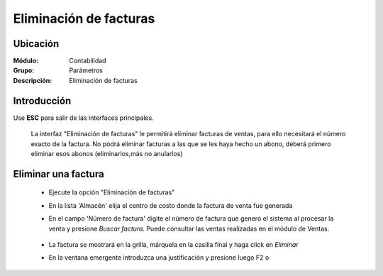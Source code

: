 =======================
Eliminación de facturas
=======================

Ubicación
=========

:Módulo:
 Contabilidad

:Grupo:
 Parámetros

:Descripción:
  Eliminación de facturas

Introducción
============

Use **ESC** para salir de las interfaces principales.

	La interfaz "Eliminación de facturas" le permitirá eliminar facturas de ventas, para ello necesitará el número exacto de la factura. No podrá eliminar facturas a las que se les haya hecho un abono, deberá primero eliminar esos abonos (eliminarlos,más no anularlos)


		.. figure:: images/elimventa/1.png
 			:align: center

Eliminar una factura
====================

	- Ejecute la opción "Eliminación de facturas"
	- En la lista 'Almacén' elija el centro de costo donde la factura de venta fue generada
	- En el campo 'Número de factura' digite el número de factura que generó el sistema al procesar la venta y presione *Buscar factura*. Puede consultar las ventas realizadas en el módulo de Ventas.

		.. figure:: images/elimventa/2.png
 			:align: center

	- La factura se mostrará en la grilla, márquela en la casilla final y haga click en |delete.bmp| *Eliminar*
	- En la ventana emergente introduzca una justificación y presione luego F2 o |btn_ok.bmp| 

		.. figure:: images/elimventa/3.png
 			:align: center

.. |pdf_logo.gif| image:: /_images/generales/pdf_logo.gif
.. |excel.bmp| image:: /_images/generales/excel.bmp
.. |codbar.png| image:: /_images/generales/codbar.png
.. |printer_q.bmp| image:: /_images/generales/printer_q.bmp
.. |calendaricon.gif| image:: /_images/generales/calendaricon.gif
.. |gear.bmp| image:: /_images/generales/gear.bmp
.. |openfolder.bmp| image:: /_images/generales/openfold.bmp
.. |library_listview.bmp| image:: /_images/generales/library_listview.png
.. |plus.bmp| image:: /_images/generales/plus.bmp
.. |wzedit.bmp| image:: /_images/generales/wzedit.bmp
.. |buscar.bmp| image:: /_images/generales/buscar.bmp
.. |delete.bmp| image:: /_images/generales/delete.bmp
.. |btn_ok.bmp| image:: /_images/generales/btn_ok.bmp
.. |refresh.bmp| image:: /_images/generales/refresh.bmp
.. |descartar.bmp| image:: /_images/generales/descartar.bmp
.. |save.bmp| image:: /_images/generales/save.bmp
.. |wznew.bmp| image:: /_images/generales/wznew.bmp

